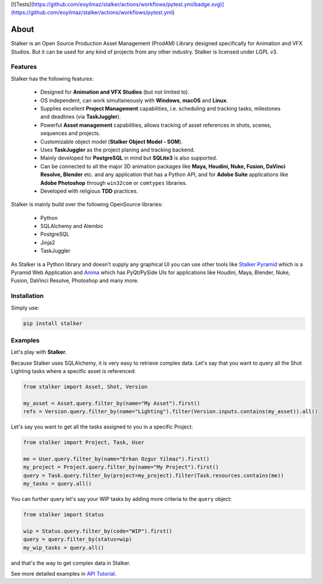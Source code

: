 |license| |pyversion| |pypiversion| |wheel| [![Tests](https://github.com/eoyilmaz/stalker/actions/workflows/pytest.yml/badge.svg)](https://github.com/eoyilmaz/stalker/actions/workflows/pytest.yml)

.. |license| image:: https://img.shields.io/badge/License-LGPL%20v3-blue.svg
     :target: http://www.gnu.org/licenses/lgpl-3.0
     :alt: License

.. |pyversion| image:: https://img.shields.io/pypi/pyversions/stalker.svg
     :target: https://pypi.python.org/pypi/stalker
     :alt: Supported Python versions

.. |pypiversion| image:: https://img.shields.io/pypi/v/stalker.svg
     :target: https://pypi.python.org/pypi/stalker
     :alt: PyPI Version

.. |wheel| image:: https://img.shields.io/pypi/wheel/stalker.svg
     :target: https://pypi.python.org/pypi/stalker
     :alt: Wheel Support

=====
About
=====

Stalker is an Open Source Production Asset Management (ProdAM) Library designed 
specifically for Animation and VFX Studios. But it can be used for any kind of
projects from any other industry. Stalker is licensed under LGPL v3.

Features
========

Stalker has the following features:

 * Designed for **Animation and VFX Studios** (but not limited to).
 * OS independent, can work simultaneously with **Windows**, **macOS** and
   **Linux**.
 * Supplies excellent **Project Management** capabilities, i.e. scheduling and
   tracking tasks, milestones and deadlines (via **TaskJuggler**).
 * Powerful **Asset management** capabilities, allows tracking of asset
   references in shots, scenes, sequences and projects.
 * Customizable object model (**Stalker Object Model - SOM**).
 * Uses **TaskJuggler** as the project planing and tracking backend.
 * Mainly developed for **PostgreSQL** in mind but **SQLite3** is also
   supported.
 * Can be connected to all the major 3D animation packages like **Maya,
   Houdini, Nuke, Fusion, DaVinci Resolve, Blender** etc. and any application
   that has a Python API, and for **Adobe Suite** applications like
   **Adobe Photoshop** through ``win32com`` or ``comtypes`` libraries.
 * Developed with religious **TDD** practices.

Stalker is mainly build over the following OpenSource libraries:

 * Python
 * SQLAlchemy and Alembic
 * PostgreSQL
 * Jinja2
 * TaskJuggler

As Stalker is a Python library and doesn't supply any graphical UI you can use
other tools like `Stalker Pyramid`_ which is a Pyramid Web Application and
`Anima`_ which has PyQt/PySide UIs for applications like Houdini, Maya,
Blender, Nuke, Fusion, DaVinci Resolve, Photoshop and many more.

.. _`Stalker Pyramid`: https://github.com/eoyilmaz/stalker_pyramid
.. _`Anima`: https://github.com/eoyilmaz/anima

Installation
============

Simply use:

.. code-block:: shell

  pip install stalker

Examples
========

Let's play with **Stalker**.

Because Stalker uses SQLAlchemy, it is very easy to retrieve complex data.
Let's say that you want to query all the Shot Lighting tasks where a specific
asset is referenced:

.. code-block:: python

    from stalker import Asset, Shot, Version

    my_asset = Asset.query.filter_by(name="My Asset").first()
    refs = Version.query.filter_by(name="Lighting").filter(Version.inputs.contains(my_asset)).all()

Let's say you want to get all the tasks assigned to you in a specific Project:

.. code-block:: python

    from stalker import Project, Task, User

    me = User.query.filter_by(name="Erkan Ozgur Yilmaz").first()
    my_project = Project.query.filter_by(name="My Project").first() 
    query = Task.query.filter_by(project=my_project).filter(Task.resources.contains(me))
    my_tasks = query.all()

You can further query let's say your WIP tasks by adding more criteria to the ``query``
object:

.. code-block:: python

    from stalker import Status

    wip = Status.query.filter_by(code="WIP").first()
    query = query.filter_by(status=wip)
    my_wip_tasks = query.all()

and that's the way to get complex data in Stalker.

See more detailed examples in `API Tutorial`_.

.. _API Tutorial: https://pythonhosted.org/stalker/tutorial.html
